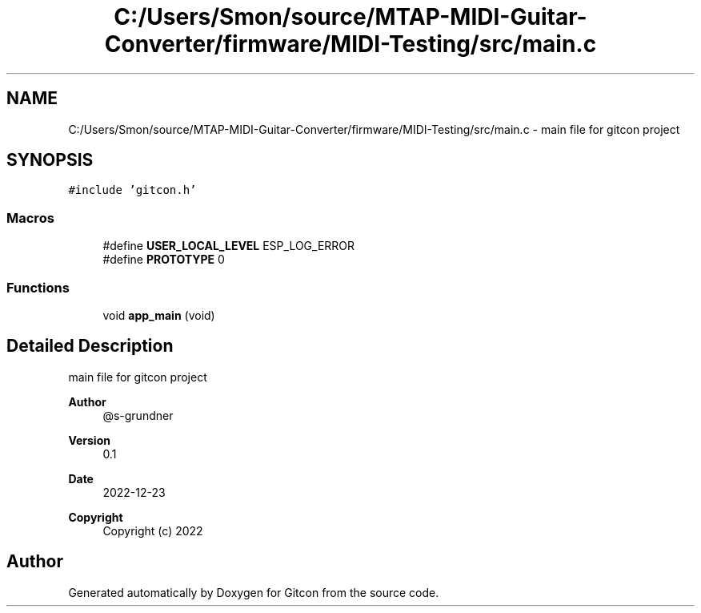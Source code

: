 .TH "C:/Users/Smon/source/MTAP-MIDI-Guitar-Converter/firmware/MIDI-Testing/src/main.c" 3 "Wed Mar 8 2023" "Gitcon" \" -*- nroff -*-
.ad l
.nh
.SH NAME
C:/Users/Smon/source/MTAP-MIDI-Guitar-Converter/firmware/MIDI-Testing/src/main.c \- main file for gitcon project  

.SH SYNOPSIS
.br
.PP
\fC#include 'gitcon\&.h'\fP
.br

.SS "Macros"

.in +1c
.ti -1c
.RI "#define \fBUSER_LOCAL_LEVEL\fP   ESP_LOG_ERROR"
.br
.ti -1c
.RI "#define \fBPROTOTYPE\fP   0"
.br
.in -1c
.SS "Functions"

.in +1c
.ti -1c
.RI "void \fBapp_main\fP (void)"
.br
.in -1c
.SH "Detailed Description"
.PP 
main file for gitcon project 


.PP
\fBAuthor\fP
.RS 4
@s-grundner 
.RE
.PP
\fBVersion\fP
.RS 4
0\&.1 
.RE
.PP
\fBDate\fP
.RS 4
2022-12-23
.RE
.PP
\fBCopyright\fP
.RS 4
Copyright (c) 2022 
.RE
.PP

.SH "Author"
.PP 
Generated automatically by Doxygen for Gitcon from the source code\&.
